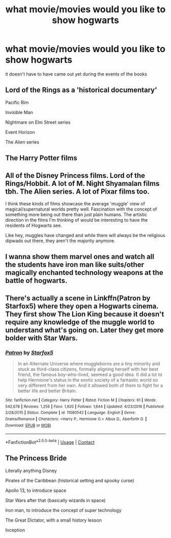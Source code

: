 #+TITLE: what movie/movies would you like to show hogwarts

* what movie/movies would you like to show hogwarts
:PROPERTIES:
:Author: lilke2002
:Score: 2
:DateUnix: 1608533274.0
:DateShort: 2020-Dec-21
:FlairText: Discussion
:END:
it doesn't have to have came out yet during the events of the books


** Lord of the Rings as a 'historical documentary'

Pacific Rim

Invisible Man

Nightmare on Elm Street series

Event Horizon

The Alien series
:PROPERTIES:
:Author: LiriStorm
:Score: 3
:DateUnix: 1608537844.0
:DateShort: 2020-Dec-21
:END:


** The Harry Potter films
:PROPERTIES:
:Author: PotatoBro42069
:Score: 1
:DateUnix: 1608592912.0
:DateShort: 2020-Dec-22
:END:


** All of the Disney Princess films. Lord of the Rings/Hobbit. A lot of M. Night Shyamalan films tbh. The Alien series. A lot of Pixar films too.

I think these kinds of films showcase the average 'muggle' view of magical/supernatural worlds pretty well. Fascination with the concept of something more being out there than just plain humans. The artistic direction in the films I'm thinking of would be interesting to have the residents of Hogwarts see.

Like hey, muggles have changed and while there will always be the religious dipwads out there, they aren't the majority anymore.
:PROPERTIES:
:Author: Watermelonfellon
:Score: 1
:DateUnix: 1608597001.0
:DateShort: 2020-Dec-22
:END:


** I wanna show them marvel ones and watch all the students have iron man like suits/other magically enchanted technology weapons at the battle of hogwarts.
:PROPERTIES:
:Author: AboutToStepOnASnake
:Score: 1
:DateUnix: 1608614004.0
:DateShort: 2020-Dec-22
:END:


** There's actually a scene in Linkffn(Patron by Starfox5) where they open a Hogwarts cinema. They first show The Lion King because it doesn't require any knowledge of the muggle world to understand what's going on. Later they get more bolder with Star Wars.
:PROPERTIES:
:Author: 15_Redstones
:Score: 1
:DateUnix: 1608736613.0
:DateShort: 2020-Dec-23
:END:

*** [[https://www.fanfiction.net/s/11080542/1/][*/Patron/*]] by [[https://www.fanfiction.net/u/2548648/Starfox5][/Starfox5/]]

#+begin_quote
  In an Alternate Universe where muggleborns are a tiny minority and stuck as third-class citizens, formally aligning herself with her best friend, the famous boy-who-lived, seemed a good idea. It did a lot to help Hermione's status in the exotic society of a fantastic world so very different from her own. And it allowed both of them to fight for a better life and better Britain.
#+end_quote

^{/Site/:} ^{fanfiction.net} ^{*|*} ^{/Category/:} ^{Harry} ^{Potter} ^{*|*} ^{/Rated/:} ^{Fiction} ^{M} ^{*|*} ^{/Chapters/:} ^{61} ^{*|*} ^{/Words/:} ^{542,678} ^{*|*} ^{/Reviews/:} ^{1,256} ^{*|*} ^{/Favs/:} ^{1,920} ^{*|*} ^{/Follows/:} ^{1,644} ^{*|*} ^{/Updated/:} ^{4/23/2016} ^{*|*} ^{/Published/:} ^{2/28/2015} ^{*|*} ^{/Status/:} ^{Complete} ^{*|*} ^{/id/:} ^{11080542} ^{*|*} ^{/Language/:} ^{English} ^{*|*} ^{/Genre/:} ^{Drama/Romance} ^{*|*} ^{/Characters/:} ^{<Harry} ^{P.,} ^{Hermione} ^{G.>} ^{Albus} ^{D.,} ^{Aberforth} ^{D.} ^{*|*} ^{/Download/:} ^{[[http://www.ff2ebook.com/old/ffn-bot/index.php?id=11080542&source=ff&filetype=epub][EPUB]]} ^{or} ^{[[http://www.ff2ebook.com/old/ffn-bot/index.php?id=11080542&source=ff&filetype=mobi][MOBI]]}

--------------

*FanfictionBot*^{2.0.0-beta} | [[https://github.com/FanfictionBot/reddit-ffn-bot/wiki/Usage][Usage]] | [[https://www.reddit.com/message/compose?to=tusing][Contact]]
:PROPERTIES:
:Author: FanfictionBot
:Score: 1
:DateUnix: 1608736637.0
:DateShort: 2020-Dec-23
:END:


** The Princess Bride

Literally anything Disney

Pirates of the Caribbean (historical setting and spooky curse)

Apollo 13, to introduce space

Star Wars after that (basically wizards in space)

Iron man, to introduce the concept of super technology

The Great Dictator, with a small history lesson

Inception
:PROPERTIES:
:Author: 15_Redstones
:Score: 1
:DateUnix: 1608737061.0
:DateShort: 2020-Dec-23
:END:
